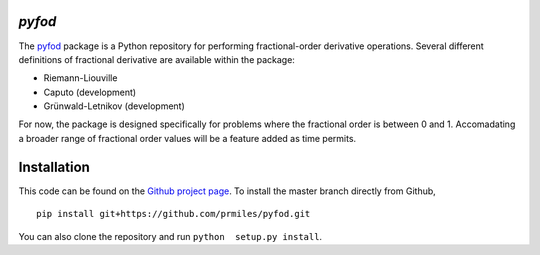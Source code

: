 `pyfod`
=======

|build| |coverage| |zenodo|

The `pyfod <https://github.com/prmiles/pyfod/wiki>`_ package is a Python
repository for performing fractional-order derivative operations.  Several different definitions of fractional derivative are available within the package:

- Riemann-Liouville
- Caputo (development)
- Grünwald-Letnikov (development)

For now, the package is designed specifically for problems where the fractional order is between 0 and 1.  Accomadating a broader range of fractional order values will be a feature added as time permits.

Installation
============

This code can be found on the `Github project page <https://github.com/prmiles/pyfod>`_.  To install the master branch directly from Github,

::

    pip install git+https://github.com/prmiles/pyfod.git

You can also clone the repository and run ``python  setup.py install``.

.. |build| image:: https://travis-ci.org/prmiles/pyfod.svg?branch=master
    :target: https://travis-ci.org/prmiles/pyfod

.. |coverage| image:: https://coveralls.io/repos/github/prmiles/pyfod/badge.svg?branch=master
    :target: https://coveralls.io/github/prmiles/pyfod?branch=master

.. |zenodo| image:: https://zenodo.org/badge/175037345.svg
    :target: https://zenodo.org/badge/latestdoi/175037345

